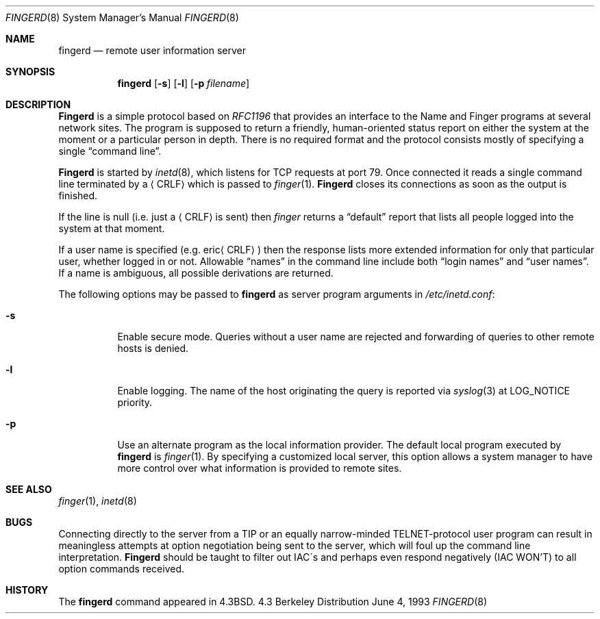 .\" Copyright (c) 1980, 1991, 1993
.\"	The Regents of the University of California.  All rights reserved.
.\"
.\" Redistribution and use in source and binary forms, with or without
.\" modification, are permitted provided that the following conditions
.\" are met:
.\" 1. Redistributions of source code must retain the above copyright
.\"    notice, this list of conditions and the following disclaimer.
.\" 2. Redistributions in binary form must reproduce the above copyright
.\"    notice, this list of conditions and the following disclaimer in the
.\"    documentation and/or other materials provided with the distribution.
.\" 3. All advertising materials mentioning features or use of this software
.\"    must display the following acknowledgement:
.\"	This product includes software developed by the University of
.\"	California, Berkeley and its contributors.
.\" 4. Neither the name of the University nor the names of its contributors
.\"    may be used to endorse or promote products derived from this software
.\"    without specific prior written permission.
.\"
.\" THIS SOFTWARE IS PROVIDED BY THE REGENTS AND CONTRIBUTORS ``AS IS'' AND
.\" ANY EXPRESS OR IMPLIED WARRANTIES, INCLUDING, BUT NOT LIMITED TO, THE
.\" IMPLIED WARRANTIES OF MERCHANTABILITY AND FITNESS FOR A PARTICULAR PURPOSE
.\" ARE DISCLAIMED.  IN NO EVENT SHALL THE REGENTS OR CONTRIBUTORS BE LIABLE
.\" FOR ANY DIRECT, INDIRECT, INCIDENTAL, SPECIAL, EXEMPLARY, OR CONSEQUENTIAL
.\" DAMAGES (INCLUDING, BUT NOT LIMITED TO, PROCUREMENT OF SUBSTITUTE GOODS
.\" OR SERVICES; LOSS OF USE, DATA, OR PROFITS; OR BUSINESS INTERRUPTION)
.\" HOWEVER CAUSED AND ON ANY THEORY OF LIABILITY, WHETHER IN CONTRACT, STRICT
.\" LIABILITY, OR TORT (INCLUDING NEGLIGENCE OR OTHERWISE) ARISING IN ANY WAY
.\" OUT OF THE USE OF THIS SOFTWARE, EVEN IF ADVISED OF THE POSSIBILITY OF
.\" SUCH DAMAGE.
.\"
.\"     @(#)fingerd.8	8.1 (Berkeley) 6/4/93
.\"
.Dd June 4, 1993
.Dt FINGERD 8
.Os BSD 4.3
.Sh NAME
.Nm fingerd
.Nd remote user information server
.Sh SYNOPSIS
.Nm fingerd
.Op Fl s
.Op Fl l
.Op Fl p Ar filename
.Sh DESCRIPTION
.Nm Fingerd
is a simple protocol based on
.%T RFC1196
that provides an interface to the
Name and Finger programs at several network sites.
The program is supposed to return a friendly,
human-oriented status report on either the system at the moment
or a particular person in depth.
There is no required format and the
protocol consists mostly of specifying a single
.Dq command line .
.Pp
.Nm Fingerd
is started by
.Xr inetd 8 ,
which listens for
.Tn TCP
requests at port 79.
Once connected it reads a single command line
terminated by a
.Aq Tn CRLF
which is passed to
.Xr finger 1 .
.Nm Fingerd
closes its connections as soon as the output is finished.
.Pp
If the line is null (i.e. just a
.Aq Tn CRLF
is sent) then 
.Xr finger
returns a
.Dq default
report that lists all people logged into
the system at that moment.
.Pp
If a user name is specified (e.g.
.Pf eric Aq Tn CRLF )
then the
response lists more extended information for only that particular user,
whether logged in or not.
Allowable
.Dq names
in the command line include both
.Dq login names
and
.Dq user names .
If a name is ambiguous, all possible derivations are returned.
.Pp
The following options may be passed to
.Nm
as server program arguments in
.Pa /etc/inetd.conf :
.Bl -tag -width indent
.It Fl s
Enable secure mode.
Queries without a user name are rejected and
forwarding of queries to other remote hosts is denied.
.It Fl l
Enable logging.
The name of the host originating the query is reported via
.Xr syslog 3
at LOG_NOTICE priority.
.It Fl p
Use an alternate program as the local information provider.
The default local program
executed by
.Nm
is 
.Xr finger 1 .
By specifying a customized local server,
this option allows a system manager
to have more control over what information is
provided to remote sites.
.El
.Sh SEE ALSO
.Xr finger 1 ,
.Xr inetd 8
.Sh BUGS
Connecting directly to the server from a
.Tn TIP
or an equally narrow-minded
.Tn TELNET Ns \-protocol
user program can result
in meaningless attempts at option negotiation being sent to the
server, which will foul up the command line interpretation.
.Nm Fingerd
should be taught to filter out
.Tn IAC Ns \'s
and perhaps even respond
negatively
.Pq Tn IAC WON'T
to all option commands received.
.Sh HISTORY
The
.Nm
command appeared in
.Bx 4.3 .
